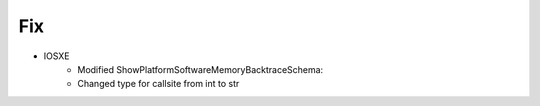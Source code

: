 
--------------------------------------------------------------------------------
                                Fix
--------------------------------------------------------------------------------
* IOSXE
	* Modified ShowPlatformSoftwareMemoryBacktraceSchema:
        * Changed type for callsite from int to str
